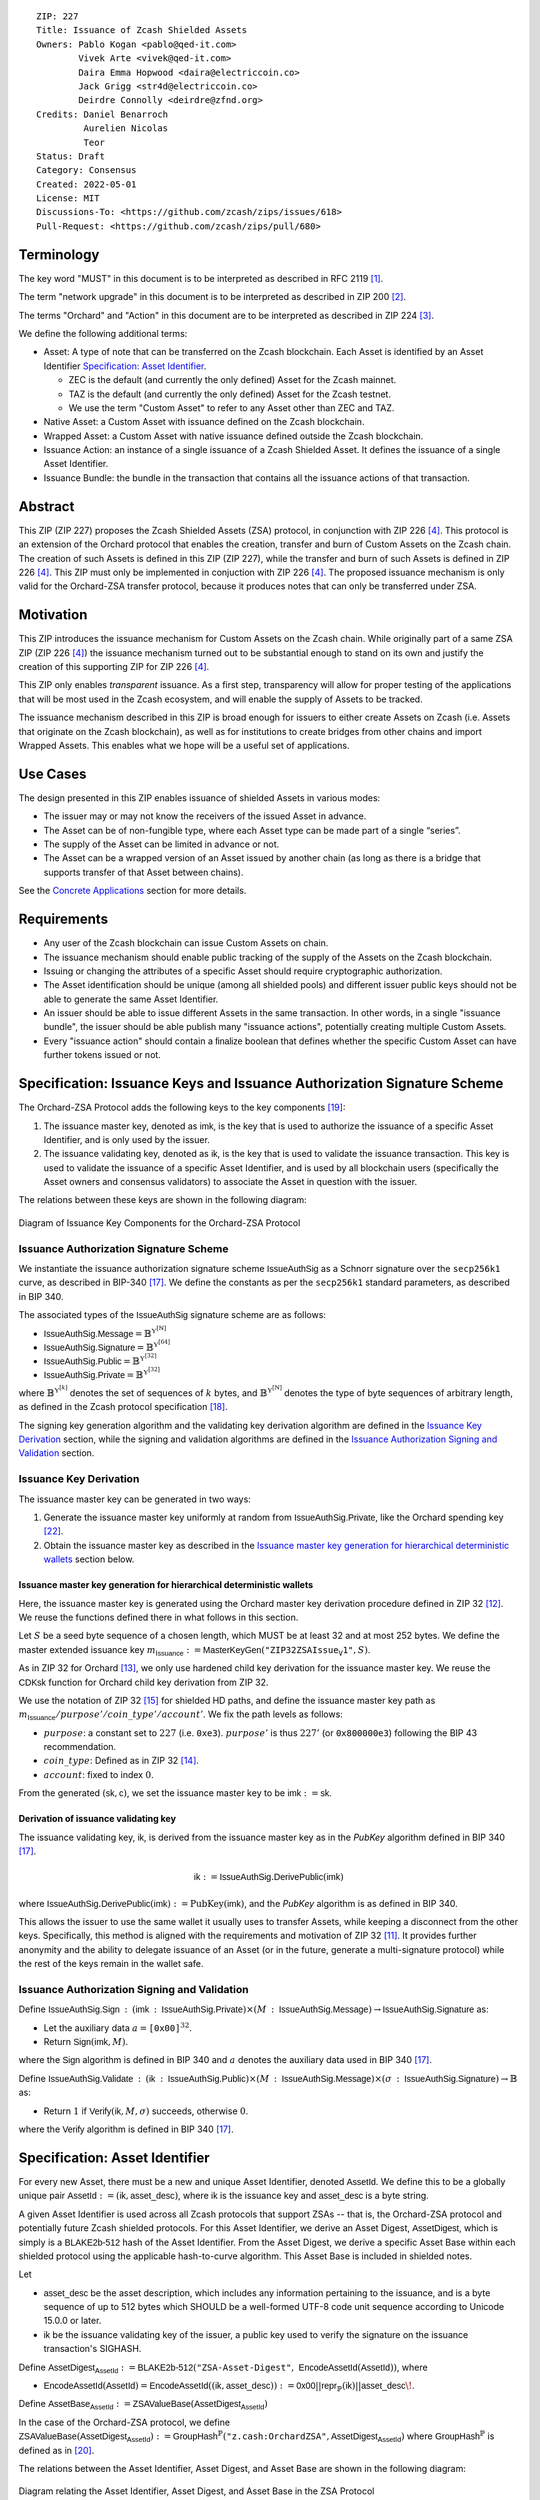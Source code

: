 ::

  ZIP: 227
  Title: Issuance of Zcash Shielded Assets
  Owners: Pablo Kogan <pablo@qed-it.com>
          Vivek Arte <vivek@qed-it.com>
          Daira Emma Hopwood <daira@electriccoin.co>
          Jack Grigg <str4d@electriccoin.co>
          Deirdre Connolly <deirdre@zfnd.org>
  Credits: Daniel Benarroch
           Aurelien Nicolas
           Teor
  Status: Draft
  Category: Consensus
  Created: 2022-05-01
  License: MIT
  Discussions-To: <https://github.com/zcash/zips/issues/618>
  Pull-Request: <https://github.com/zcash/zips/pull/680>
 
Terminology
===========

The key word "MUST" in this document is to be interpreted as described in RFC 2119 [#RFC2119]_.

The term "network upgrade" in this document is to be interpreted as described in ZIP 200 [#zip-0200]_.

The terms "Orchard" and "Action" in this document are to be interpreted as described in
ZIP 224 [#zip-0224]_.

We define the following additional terms:

- Asset: A type of note that can be transferred on the Zcash blockchain. Each Asset is identified by an Asset Identifier `Specification: Asset Identifier`_.

  - ZEC is the default (and currently the only defined) Asset for the Zcash mainnet.
  - TAZ is the default (and currently the only defined) Asset for the Zcash testnet.
  - We use the term "Custom Asset" to refer to any Asset other than ZEC and TAZ.

- Native Asset: a Custom Asset with issuance defined on the Zcash blockchain.
- Wrapped Asset: a Custom Asset with native issuance defined outside the Zcash blockchain.
- Issuance Action: an instance of a single issuance of a Zcash Shielded Asset. It defines the issuance of a single Asset Identifier.
- Issuance Bundle: the bundle in the transaction that contains all the issuance actions of that transaction.

Abstract
========

This ZIP (ZIP 227) proposes the Zcash Shielded Assets (ZSA) protocol, in conjunction with ZIP 226 [#zip-0226]_. This protocol is an extension of the Orchard protocol that enables the creation, transfer and burn of Custom Assets on the Zcash chain. The creation of such Assets is defined in this ZIP (ZIP 227), while the transfer and burn of such Assets is defined in ZIP 226 [#zip-0226]_. This ZIP must only be implemented in conjuction with ZIP 226 [#zip-0226]_. The proposed issuance mechanism is only valid for the Orchard-ZSA transfer protocol, because it produces notes that can only be transferred under ZSA.

Motivation
==========

This ZIP introduces the issuance mechanism for Custom Assets on the Zcash chain. While originally part of a same ZSA ZIP (ZIP 226 [#zip-0226]_) the issuance mechanism turned out to be substantial enough to stand on its own and justify the creation of this supporting ZIP for ZIP 226 [#zip-0226]_.

This ZIP only enables *transparent* issuance. As a first step, transparency will allow for proper testing of the applications that will be most used in the Zcash ecosystem, and will enable the supply of Assets to be tracked. 

The issuance mechanism described in this ZIP is broad enough for issuers to either create Assets on Zcash (i.e. Assets that originate on the Zcash blockchain), as well as for institutions to create bridges from other chains and import Wrapped Assets. This enables what we hope will be a useful set of applications.

Use Cases
=========

The design presented in this ZIP enables issuance of shielded Assets in various modes:

- The issuer may or may not know the receivers of the issued Asset in advance.
- The Asset can be of non-fungible type, where each Asset type can be made part of a single “series”.
- The supply of the Asset can be limited in advance or not.
- The Asset can be a wrapped version of an Asset issued by another chain (as long as there is a bridge that supports transfer of that Asset between chains).

See the `Concrete Applications`_ section for more details.

Requirements
============

- Any user of the Zcash blockchain can issue Custom Assets on chain.
- The issuance mechanism should enable public tracking of the supply of the Assets on the Zcash blockchain.
- Issuing or changing the attributes of a specific Asset should require cryptographic authorization.
- The Asset identification should be unique (among all shielded pools) and different issuer public keys should not be able to generate the same Asset Identifier.
- An issuer should be able to issue different Assets in the same transaction. In other words, in a single "issuance bundle", the issuer should be able publish many "issuance actions", potentially creating multiple Custom Assets.
- Every "issuance action" should contain a :math:`\mathsf{finalize}` boolean that defines whether the specific Custom Asset can have further tokens issued or not.


Specification: Issuance Keys and Issuance Authorization Signature Scheme
========================================================================

The Orchard-ZSA Protocol adds the following keys to the key components [#protocol-addressesandkeys]_:

1. The issuance master key, denoted as :math:`\mathsf{imk}`, is the key that is used to authorize the issuance of a specific Asset Identifier, and is only used by the issuer.

2. The issuance validating key, denoted as :math:`\mathsf{ik}`, is the key that is used to validate the issuance transaction. This key is used to validate the issuance of a specific Asset Identifier, and is used by all blockchain users (specifically the Asset owners and consensus validators) to associate the Asset in question with the issuer.

The relations between these keys are shown in the following diagram:

.. figure:: zip-0227-key-components-zsa.png
    :width: 450px
    :align: center
    :figclass: align-center

    Diagram of Issuance Key Components for the Orchard-ZSA Protocol


Issuance Authorization Signature Scheme
---------------------------------------

We instantiate the issuance authorization signature scheme :math:`\mathsf{IssueAuthSig}` as a Schnorr signature over the :math:`\mathtt{secp256k1}` curve, as described in BIP-340 [#bip-0340]_.
We define the constants as per the :math:`\mathtt{secp256k1}` standard parameters, as described in BIP 340. 

The associated types of the :math:`\mathsf{IssueAuthSig}` signature scheme are as follows:

* :math:`\mathsf{IssueAuthSig.Message} = \mathbb{B}^{\mathbb{Y}^{[\mathbb{N}]}}`
* :math:`\mathsf{IssueAuthSig.Signature} = \mathbb{B}^{\mathbb{Y}^{[64]}}`
* :math:`\mathsf{IssueAuthSig.Public} = \mathbb{B}^{\mathbb{Y}^{[32]}}`
* :math:`\mathsf{IssueAuthSig.Private} = \mathbb{B}^{\mathbb{Y}^{[32]}}`

where :math:`\mathbb{B}^{\mathbb{Y}^{[k]}}` denotes the set of sequences of :math:`k` bytes, and :math:`\mathbb{B}^{\mathbb{Y}^{[\mathbb{N}]}}` denotes the type of byte sequences of arbitrary length, as defined in the Zcash protocol specification [#protocol-notation]_.

The signing key generation algorithm and the validating key derivation algorithm are defined in the `Issuance Key Derivation`_ section, while the signing and validation algorithms are defined in the `Issuance Authorization Signing and Validation`_ section.

Issuance Key Derivation
-----------------------

The issuance master key can be generated in two ways:

1. Generate the issuance master key uniformly at random from :math:`\mathsf{IssueAuthSig.Private}`, like the Orchard spending key [#protocol-orchardkeycomponents]_.
2. Obtain the issuance master key as described in the `Issuance master key generation for hierarchical deterministic wallets`_ section below.

Issuance master key generation for hierarchical deterministic wallets
`````````````````````````````````````````````````````````````````````

Here, the issuance master key is generated using the Orchard master key derivation procedure defined in ZIP 32 [#zip-0032-orchard-master]_. We reuse the functions defined there in what follows in this section.

Let :math:`S` be a seed byte sequence of a chosen length, which MUST be at least 32 and at most 252 bytes.
We define the master extended issuance key :math:`m_{\mathsf{Issuance}} := \mathsf{MasterKeyGen}(\texttt{"ZIP32ZSAIssue_V1"}, S)`.

As in ZIP 32 for Orchard [#zip-0032-orchard-child-key-derivation]_, we only use hardened child key derivation for the issuance master key. 
We reuse the :math:`\mathsf{CDKsk}` function for Orchard child key derivation from ZIP 32.

We use the notation of ZIP 32 [#zip-0032-orchard-key-path]_ for shielded HD paths, and define the issuance master key path as :math:`m_\mathsf{Issuance} / purpose' / coin\_type' / account'`. We fix the path levels as follows:

- :math:`purpose`: a constant set to :math:`227` (i.e. :math:`\texttt{0xe3}`). :math:`purpose'` is thus :math:`227'` (or :math:`\texttt{0x800000e3}`) following the BIP 43 recommendation.
- :math:`coin\_type`: Defined as in ZIP 32 [#zip-0032-key-path-levels]_.
- :math:`account`: fixed to index :math:`0`.

From the generated :math:`(\mathsf{sk}, \mathsf{c})`, we set the issuance master key to be :math:`\mathsf{imk} := \mathsf{sk}`.

Derivation of issuance validating key
`````````````````````````````````````

The issuance validating key, :math:`\mathsf{ik}`, is derived from the issuance master key as in the `PubKey` algorithm defined in BIP 340 [#bip-0340]_.

.. math:: \mathsf{ik} := \mathsf{IssueAuthSig}.\mathsf{DerivePublic}(\mathsf{imk})

where :math:`\mathsf{IssueAuthSig}.\mathsf{DerivePublic}(\mathsf{imk}) := \textit{PubKey}(\mathsf{imk})`, and the `PubKey` algorithm is as defined in BIP 340.

This allows the issuer to use the same wallet it usually uses to transfer Assets, while keeping a disconnect from the other keys. Specifically, this method is aligned with the requirements and motivation of ZIP 32 [#zip-0032]_. It provides further anonymity and the ability to delegate issuance of an Asset (or in the future, generate a multi-signature protocol) while the rest of the keys remain in the wallet safe.

Issuance Authorization Signing and Validation
---------------------------------------------

Define :math:`\mathsf{IssueAuthSig.Sign}\: : \: (\mathsf{imk}\: : \: \mathsf{IssueAuthSig.Private}) \times (M\: : \: \mathsf{IssueAuthSig.Message}) \to \mathsf{IssueAuthSig.Signature}` as:

* Let the auxiliary data :math:`a = \mathtt{[0x00]}^{32}`.
* Return :math:`\mathsf{Sign}(\mathsf{imk},M)`.

where the :math:`\mathsf{Sign}` algorithm is defined in BIP 340 and :math:`a` denotes the auxiliary data used in BIP 340 [#bip-0340]_.


Define :math:`\mathsf{IssueAuthSig.Validate}\: : \: (\mathsf{ik}\: : \: \mathsf{IssueAuthSig.Public}) \times (M\: : \: \mathsf{IssueAuthSig.Message}) \times (\sigma\: : \: \mathsf{IssueAuthSig.Signature}) \to \mathbb{B}` as:

* Return :math:`1` if :math:`\mathsf{Verify}(\mathsf{ik}, M, \sigma)` succeeds, otherwise :math:`0`.

where the :math:`\mathsf{Verify}` algorithm is defined in BIP 340 [#bip-0340]_.

Specification: Asset Identifier
===============================

For every new Asset, there must be a new and unique Asset Identifier, denoted :math:`\mathsf{AssetId}`. We define this to be a globally unique pair :math:`\mathsf{AssetId} := (\mathsf{ik}, \mathsf{asset\_desc})`, where :math:`\mathsf{ik}` is the issuance key and :math:`\mathsf{asset\_desc}` is a byte string.

A given Asset Identifier is used across all Zcash protocols that support ZSAs -- that is, the Orchard-ZSA protocol and potentially future Zcash shielded protocols. For this Asset Identifier, we derive an Asset Digest, :math:`\mathsf{AssetDigest}`, which is simply is a :math:`\textsf{BLAKE2b-512}` hash of the Asset Identifier.
From the Asset Digest, we derive a specific Asset Base within each shielded protocol using the applicable hash-to-curve algorithm. This Asset Base is included in shielded notes.

Let 

- :math:`\mathsf{asset\_desc}` be the asset description, which includes any information pertaining to the issuance, and is a byte sequence of up to 512 bytes which SHOULD be a well-formed UTF-8 code unit sequence according to Unicode 15.0.0 or later.
- :math:`\mathsf{ik}` be the issuance validating key of the issuer, a public key used to verify the signature on the issuance transaction's SIGHASH.

Define :math:`\mathsf{AssetDigest_{\mathsf{AssetId}}} := \textsf{BLAKE2b-512}(\texttt{"ZSA-Asset-Digest"},\; \mathsf{EncodeAssetId}(\mathsf{AssetId}))`,
where

- :math:`\mathsf{EncodeAssetId}(\mathsf{AssetId}) = \mathsf{EncodeAssetId}((\mathsf{ik}, \mathsf{asset\_desc})) := \mathsf{0x00} || \mathsf{repr}_{\mathbb{P}}(\mathsf{ik}) || \mathsf{asset\_desc}\!`.

Define :math:`\mathsf{AssetBase_{\mathsf{AssetId}}} := \mathsf{ZSAValueBase}(\mathsf{AssetDigest}_{\mathsf{AssetId}})`

In the case of the Orchard-ZSA protocol, we define :math:`\mathsf{ZSAValueBase}(\mathsf{AssetDigest}_{\mathsf{AssetId}}) := \mathsf{GroupHash}^\mathbb{P}(\texttt{"z.cash:OrchardZSA"}, \mathsf{AssetDigest}_{\mathsf{AssetId}})`
where :math:`\mathsf{GroupHash}^\mathbb{P}` is defined as in [#protocol-concretegrouphashpallasandvesta]_.

The relations between the Asset Identifier, Asset Digest, and Asset Base are shown in the following diagram:

.. figure:: zip-0227-asset-identifier-relation.png
    :width: 600px
    :align: center
    :figclass: align-center

    Diagram relating the Asset Identifier, Asset Digest, and Asset Base in the ZSA Protocol


**Note:** To keep notations light and concise, we may omit :math:`\mathsf{AssetId}` (resp. :math:`\mathsf{Protocol}`) in the subscript (resp. superscript) when the Asset Identifier (resp. Protocol) is clear from the context.

Wallets MUST NOT display just the :math:`\mathsf{asset\_desc}` string to their users as the name of the Asset. Some possible alternatives include:

- Wallets could allow clients to provide an additional configuration file that stores a one-to-one mapping of names to Asset Identifiers via a petname system. This allows clients to rename the Assets in a way they find useful. Default versions of this file with well-known Assets listed can be made available online as a starting point for clients. 
- The Asset Digest could be used as a more compact bytestring to uniquely determine an Asset, and wallets could support clients scanning QR codes to load Asset information into their wallets.

Specification: Global Issuance State
====================================

Issuance requires the following additions to the global state defined at block boundaries:

- :math:`\mathsf{previously\_finalized}`, a set of :math:`\mathsf{AssetId}` that have been finalized (i.e.: the :math:`\mathsf{finalize}` flag has been set to :math:`1` in some issuance transaction preceding the block boundary).


Specification: Issuance Action, Issuance Bundle and Issuance Protocol
=====================================================================

Issuance Action Description
---------------------------

An issuance action, ``IssueAction``, is the instance of issuing a specific Custom Asset, and contains the following fields:

- :math:`\mathsf{assetDescSize}`: the size of the Asset description, a number between :math:`0` and :math:`512`, stored in two bytes.
- :math:`\mathsf{asset\_desc}`: the Asset description, a byte string of up to 512 bytes as defined in the `Specification: Asset Identifier`_ section.
- ``vNotes``: an array of ``Note`` containing the unencrypted output notes of the recipients of the Asset.
- ``flagsIssuance``: a byte that stores the :math:`\mathsf{finalize}` boolean that defines whether the issuance of that specific Custom Asset is finalized or not.

An asset's :math:`\mathsf{AssetDigest}` is added to the :math:`\mathsf{previously\_finalized}` set after a block that contains any issuance transaction for that asset with :math:`\mathsf{finalize} = 1`. It then cannot be removed from this set. For Assets with :math:`\mathsf{AssetDigest} \in \mathsf{previously\_finalized}`, no further tokens can be issued, so as seen below, the validators will reject the transaction. For Assets with :math:`\mathsf{AssetDigest} \not\in \mathsf{previously\_finalized}`, new issuance actions can be issued in future transactions. These must use the same Asset description, :math:`\mathsf{asset\_desc}`, and can either maintain :math:`\mathsf{finalize} = 0` or change it to :math:`\mathsf{finalize} = 1`, denoting that this Custom Asset cannot be issued after the containing block.
  

+-----------------------------+--------------------------+-------------------------------------------+---------------------------------------------------------------------+
| Bytes                       | Name                     | Data Type                                 | Description                                                         |
+=============================+==========================+===========================================+=====================================================================+
|``2``                        |``assetDescSize``         |``byte``                                   |The length of the :math:`\mathsf{asset\_desc}` string in bytes.      |  
+-----------------------------+--------------------------+-------------------------------------------+---------------------------------------------------------------------+
|``assetDescSize``            |``asset_desc``            |``byte[assetDescSize]``                    |A byte sequence of length ``assetDescSize`` bytes which SHOULD be a  |
|                             |                          |                                           |well-formed UTF-8 code unit sequence according to Unicode 15.0.0     |
|                             |                          |                                           |or later.                                                            |
+-----------------------------+--------------------------+-------------------------------------------+---------------------------------------------------------------------+
|``varies``                   |``nNotes``                |``compactSize``                            |The number of notes in the issuance action.                          |
+-----------------------------+--------------------------+-------------------------------------------+---------------------------------------------------------------------+
|``noteSize * nNotes``        |``vNotes``                |``Note[nNotes]``                           |A sequence of note descriptions within the issuance action,          |
|                             |                          |                                           |where ``noteSize`` is the size, in bytes, of a Note.                 |
+-----------------------------+--------------------------+-------------------------------------------+---------------------------------------------------------------------+
|``1``                        |``flagsIssuance``         |``byte``                                   |An 8-bit value representing a set of flags. Ordered from LSB to MSB: |
|                             |                          |                                           | * :math:`\mathsf{finalize}`                                         |
|                             |                          |                                           | * The remaining bits are set to ``0``.                              |
+-----------------------------+--------------------------+-------------------------------------------+---------------------------------------------------------------------+

We note that the output note commitment of the recipient's notes are not included in the actual transaction, but when added to the global state of the chain, they will be added to the note commitment tree as a shielded note. 
This prevents future usage of the note from being linked to the issuance transaction, as the nullifier key is not known to the validators and chain observers.

Issuance Bundle
---------------

An issuance bundle, ``IssueBundle``, is the aggregate of all the issuance-related information. 
Specifically, contains all the issuance actions and the issuer signature on the transaction SIGHASH that validates the issuance itself. 
It contains the following fields:

- :math:`\mathsf{ik}`: the issuance validating key, that allows the validators to verify that the :math:`\mathsf{AssetId}` is properly associated with the issuer.
- ``vIssueActions``: an array of issuance actions, of type ``IssueAction``.
- :math:`\mathsf{issueAuthSig}`: the signature of the transaction SIGHASH, signed by the issuance master key, :math:`\mathsf{imk}`, that validates the issuance .

The issuance bundle is then added within the transaction format as a new bundle. That is, issuance requires the addition of the following information to the transaction format [#protocol-transactionstructure]_.

+------------------------------------+--------------------------+-------------------------------------------+---------------------------------------------------------------------------+
| Bytes                              | Name                     | Data Type                                 | Description                                                               |
+====================================+==========================+===========================================+===========================================================================+
|``varies``                          |``nIssueActions``         |``compactSize``                            |The number of issuance actions in the bundle.                              |
+------------------------------------+--------------------------+-------------------------------------------+---------------------------------------------------------------------------+
|``IssueActionSize * nIssueActions`` |``vIssueActions``         |``IssueAction[nIssueActions]``             |A sequence of issuance action descriptions, where IssueActionSize is       |
|                                    |                          |                                           |the size, in bytes, of an IssueAction description.                         |
+------------------------------------+--------------------------+-------------------------------------------+---------------------------------------------------------------------------+
|``32``                              |``ik``                    |``byte[32]``                               |The issuance validating key of the issuer, used to validate the signature. |
+------------------------------------+--------------------------+-------------------------------------------+---------------------------------------------------------------------------+
|``64``                              |``issueAuthSig``          |``byte[64]``                               |The signature of the transaction SIGHASH, signed by the issuer,            |
|                                    |                          |                                           |validated as in `Issuance Authorization Signature Scheme`_.                |
+------------------------------------+--------------------------+-------------------------------------------+---------------------------------------------------------------------------+

Issuance Protocol
-----------------
The issuer program performs the following operations

For all actions ``IssueAction``:

- encode :math:`\mathsf{asset\_desc}` as a UTF-8 byte string of size up to 512.
- compute :math:`\mathsf{AssetDigest}` from the issuance validating key :math:`\mathsf{ik}` and :math:`\mathsf{asset\_desc}` as decribed in the `Specification: Asset Identifier`_ section.
- compute :math:`\mathsf{AssetBase}` from :math:`\mathsf{AssetDigest}` as decribed in the `Specification: Asset Identifier`_ section.
- set the :math:`\mathsf{finalize}` boolean as desired (if more issuance actions are to be created for this Asset Identifier, set :math:`\mathsf{finalize} = 0`, otherwise set :math:`\mathsf{finalize} = 1`)
- For each recipient :math:`i`:

    - generate a ZSA output note that includes the Asset Base. For an Orchard-ZSA note this is :math:`\mathsf{note}_i = (\mathsf{d}_i, \mathsf{pk}_{\mathsf{d}_i}, \mathsf{v}_i, \rho_i, \mathsf{rseed}_i, \mathsf{AssetBase}, \mathsf{rcm}_i)\!`.

- encode the ``IssueAction`` into the vector ``vIssueActions`` of the bundle.

For the ``IssueBundle``:

- encode the ``vIssueActions`` vector
- encode the :math:`\mathsf{ik}` as 32 byte-string
- sign the SIGHASH transaction hash with the issuance master key, :math:`\mathsf{imk}`, using the :math:`\mathsf{IssueAuthSig}` signature scheme. The signature is then added to the issuance bundle.


**Note:** that the commitment is not included in the ``IssuanceAction`` itself. As explained below, it is computed later by the validators and added to the note commitment tree.


Specification: Consensus Rule Changes
=====================================

For the ``IssueBundle``:

- Verify the issuance authorization signature on the SIGHASH transaction hash, :math:`\mathsf{SigHash}`, :math:`\mathsf{issueAuthSig}`, is verified by invoking :math:`\mathsf{issueAuthSig.VerifySig(ik, SigHash)}`

For each ``IssueAction`` in ``IssueBundle``:

- check that :math:`0 < \mathtt{assetDescSize} <= 512`.
- check that :math:`\mathsf{asset\_desc}` is a string of length :math:`\mathtt{assetDescSize}` bytes.

- retrieve :math:`\mathsf{AssetBase}` from the first note in the sequence and check that :math:`\mathsf{AssetBase}` is derived from the issuance validating key :math:`\mathsf{ik}` and :math:`\mathsf{asset\_desc}` as described in the `Specification: Asset Identifier`_ section.
- check that the :math:`\mathsf{AssetDigest}` does not exist in the :math:`\mathsf{previously\_finalized}` set in the global state.
- check that every note in the ``IssueAction`` contains the same :math:`\mathsf{AssetBase}` and is properly constructed as :math:`\mathsf{note} = (\mathsf{g_d, pk_d, v, \rho, rseed, AssetBase})`.

If all of the above checks pass, do the following:

- For each note, compute the note commitment as :math:`\mathsf{cm} = \mathsf{NoteCommit^{OrchardZSA}_{rcm}(repr_{\mathbb{P}}(g_d), repr_{\mathbb{P}}(pk_d), v, \rho, \psi, AssetBase)}` as defined in the Note Structure and Commitment section of ZIP 226 [#zip-0226-notestructure]_ and
- Add :math:`\mathsf{cm}` to the Merkle tree of note commitments.
- If :math:`\mathsf{finalize} = 1`, add :math:`\mathsf{AssetDigest}` to the :math:`\mathsf{previously\_finalized}` set immediately after the block in which this transaction occurs.
- (Replay Protection) If issue bundle is present, the fees MUST be greater than zero.



Rationale
=========
The following is a list of rationale for different decisions made in the proposal:

- The issuance key structure is independent of the original key tree, but derived in an analogous manner (via ZIP 32). This is in order to keep the issuance details and the Asset Identifiers consistent across multiple shielded pools.
- The design decision is not to have a chosen name to describe the Custom Asset, but to delegate it to an off-chain mapping, as this would imply a land-grab “war”.
- The :math:`\mathsf{asset\_desc}` is a general byte string in order to allow for a wide range of information type to be included that may be associated with the Assets. Some are:

    - links for storage such as for NFTs.
    - metadata for Assets, encoded in any format.
    - bridging information for Wrapped Assets (chain of origin, issuer name, etc)
    - information to be committed by the issuer, though not enforceable by the protocol.

- We require a check whether the :math:`\mathsf{finalize}` flag only has been set in a previous block rather than a previous transaction in the same block. In other words, we only update the :math:`\mathsf{previously\_finalized}`` set at the block boundary. This is in keeping with the current property which allows for a miner to reorder transactions in a block without changing the meaning, which we aim to preserve.
- We require non-zero fees in the presence of an issue bundle, in order to preclude the possibility of a transaction containing only an issue bundle. If a transaction includes only an issue bundle, the SIGHASH transaction hash would be computed solely based on the issue bundle. A duplicate bundle would have the same SIGHASH transaction hash, potentially allowing for a replay attack. 

Concrete Applications
---------------------

**Asset Features**

- By using the :math:`\mathsf{finalize}` boolean and the burning mechanism defined in [#zip-0226]_, issuers can control the supply production of any Asset associated to their issuer keys. For example,

    - by setting :math:`\mathsf{finalize} = 1` from the first issuance action for that Asset Identifier, the issuer is in essence creating a one-time issuance transaction. This is useful when the max supply is capped from the beginning and the distribution is known in advance. All tokens are issued at once and distributed as needed.

- Issuers can also stop the existing supply production of any Asset associated to their issuer keys. This could be done by

    - issuing a last set of tokens of that specific :math:`\mathsf{AssetId}`, for which :math:`\mathsf{finalize} = 1`, or by
    - issuing a transaction with a single note in the issuance action pertaining to that :math:`\mathsf{AssetId}`, where the note will contain a ``value = 0``. This can be used for application-specific purposes (NFT collections) or for security purposes to revoke the Asset issuance (see Security and Privacy Considerations).
    - Note in the above cases, that the setting of the :math:`\mathsf{finalize}` flag will take effect at the block boundary, that is, after all the transactions in the block. 

- The issuance and burn mechanisms can be used in conjunction to determine the supply of Assets on the Zcash ecosystem. This allows for the bridging of Assets defined on other chains.

- Furthermore, NFT issuance is enabled by issuing in a single bundle several issuance actions, where each :math:`\mathsf{AssetId}` corresponds to ``value = 1`` at the fundamental unit level. Issuers and users should make sure that :math:`\mathsf{finalize} = 1` for each of the actions in this scenario.



TxId Digest - Issuance
======================

This section details the construction of the subtree of hashes in the transaction digest that corresponds to issuance transaction data.
Details of the overall changes to the transaction digest due to the Orchard-ZSA protocol can be found in ZIP 226 [#zip-0226-txiddigest]_.
As in ZIP 244 [#zip-0244]_, the digests are all personalized BLAKE2b-256 hashes, and in cases where no elements are available for hashing, a personalized hash of the empty byte array is used.

A new issuance transaction digest algorithm is defined that constructs the subtree of the transaction digest tree of hashes for the issuance portion of a transaction. Each branch of the subtree will correspond to a specific subset of issuance transaction data. The overall structure of the hash is as follows; each name referenced here will be described in detail below::

    issuance_digest
    ├── issue_actions_digest                      
    │   ├── issue_notes_digest                    
    │   ├── assetDescription                     
    │   └── flagsIssuance                        
    └── issuanceValidatingKey  

In the specification below, nodes of the tree are presented in depth-first order.

T.5: issuance_digest
--------------------
A BLAKE2b-256 hash of the following values ::

   T.5a: issue_actions_digest    (32-byte hash output)
   T.5b: issuanceValidatingKey   (32 bytes)

The personalization field of this hash is set to::

  "ZTxIdSAIssueHash"

In case the transaction has no issuance components, ''issue_actions_digest'' is::
    
    BLAKE2b-256("ZTxIdSAIssueHash", [])

T.5a: issue_actions_digest
``````````````````````````
A BLAKE2b-256 hash of Issue Action information for all Issuance Actions belonging to the transaction. For each Action, the following elements are included in the hash::

   T.5a.i  : notes_digest            (32-byte hash output)
   T.5a.ii : assetDescription        (field encoding bytes)
   T.5a.iii: flagsIssuance           (1 byte)

The personalization field of this hash is set to::

  "ZTxIdIssuActHash"

T.5a.i: issue_notes_digest
''''''''''''''''''''''''''
A BLAKE2b-256 hash of Note information for all Notes belonging to the Issuance Action. For each Note, the following elements are included in the hash::

   T.5a.i.1: recipient                    (field encoding bytes)
   T.5a.i.2: value                        (field encoding bytes)
   T.5a.i.3: assetBase                    (field encoding bytes)
   T.5a.i.4: rho                          (field encoding bytes)
   T.5a.i.5: rseed                        (field encoding bytes)

The personalization field of this hash is set to::

  "ZTxIdIAcNoteHash"

T.5a.i.1: recipient
...................
This is the raw encoding of an Orchard shielded payment address as defined in the protocol specification [#protocol-orchardpaymentaddrencoding]_.

T.5a.i.2: value
...............
Note value encoded as little-endian 8-byte representation of 64-bit unsigned integer (e.g. u64 in Rust) raw value.

T.5a.i.3: assetBase
...................
Asset Base encoded as the 32-byte representation of a point on the Pallas curve.

T.5a.i.4: rho
.............
Nullifier encoded as 32-byte representation of a point on the Pallas curve.

T.5a.i.5: rseed
...............
The ZIP 212 32-byte seed randomness for a note.

T.5a.ii: assetDescription
'''''''''''''''''''''''''
The Asset description byte string.

T.5a.iii: flagsIssuance
'''''''''''''''''''''''
An 8-bit value representing a set of flags. Ordered from LSB to MSB:

- :math:`\mathsf{finalize}`
- The remaining bits are set to `0`.


T.5b: issuanceValidatingKey
```````````````````````````
A byte encoding of issuance validating key for the bundle as defined in the `Issuance Key Derivation`_ section.

Signature Digest
================

The per-input transaction digest algorithm to generate the signature digest in ZIP 244 [#zip-0244-sigdigest]_ is modified so that a signature digest is produced for each transparent input, each Sapling input, each Orchard action, and additionally for each Issuance Action.
For Issuance Actions, this algorithm has the exact same output as the transaction digest algorithm, thus the txid may be signed directly.

The overall structure of the hash is as follows. We highlight the changes for the Orchard-ZSA protocol via the ``[ADDED FOR ZSA]`` text label, and we omit the descriptions of the sections that do not change for the Orchard-ZSA protocol::

    signature_digest
    ├── header_digest
    ├── transparent_sig_digest
    ├── sapling_digest
    ├── orchard_digest
    └── issuance_digest         [ADDED FOR ZSA]

signature_digest
----------------
A BLAKE2b-256 hash of the following values ::

   S.1: header_digest          (32-byte hash output)
   S.2: transparent_sig_digest (32-byte hash output)
   S.3: sapling_digest         (32-byte hash output)
   S.4: orchard_digest         (32-byte hash output)
   S.5: issuance_digest        (32-byte hash output)  [ADDED FOR ZSA]

The personalization field remains the same as in ZIP 244 [#zip-0244]_.

S.5: issuance_digest
````````````````````
Identical to that specified for the transaction identifier.

Authorizing Data Commitment
===========================

The transaction digest algorithm defined in ZIP 244 [#zip-0244-authcommitment]_ which commits to the authorizing data of a transaction is modified by the Orchard-ZSA protocol to have the following structure. 
We highlight the changes for the Orchard-ZSA protocol via the ``[ADDED FOR ZSA]`` text label, and we omit the descriptions of the sections that do not change for the Orchard-ZSA protocol::

    auth_digest
    ├── transparent_scripts_digest
    ├── sapling_auth_digest
    ├── orchard_auth_digest
    └── issuance_auth_digest        [ADDED FOR ZSA]

The pair (Transaction Identifier, Auth Commitment) constitutes a commitment to all the data of a serialized transaction that may be included in a block.

auth_digest
-----------
A BLAKE2b-256 hash of the following values ::

   A.1: transparent_scripts_digest (32-byte hash output)
   A.2: sapling_auth_digest        (32-byte hash output)
   A.3: orchard_auth_digest        (32-byte hash output)
   A.4: issuance_auth_digest       (32-byte hash output)  [ADDED FOR ZSA]

The personalization field of this hash remains the same as in ZIP 244.

A.4: issuance_auth_digest
`````````````````````````
In the case that Issuance Actions are present, this is a BLAKE2b-256 hash of the field encoding of the ``issueAuthSig`` field of the transaction::

   A.4a: issueAuthSig            (field encoding bytes)

The personalization field of this hash is set to::

  "ZTxAuthZSAOrHash"

In the case that the transaction has no Orchard Actions, ``issuance_auth_digest`` is ::

  BLAKE2b-256("ZTxAuthZSAOrHash", [])

Security and Privacy Considerations
===================================

Displaying Asset Identifier information to users
------------------------------------------------

Wallets need to communicate the names of the Assets in a non-confusing way to users, since the byte representation of the Asset Identifier would be hard to read for an end user. Possible solutions are provided in the `Specification: Asset Identifier`_ section. 

Issuance Key Compromise
-----------------------

The design of this protocol does not currently allow for rotation of the issuance validating key that would allow for replacing the key of a specific Asset. In case of compromise, the following actions are recommended:

- If an issuance validating key is compromised, the :math:`\mathsf{finalize}` boolean for all the Assets issued with that key should be set to :math:`1` and the issuer should change to a new issuance master key, and issue new Assets, each with a new :math:`\mathsf{AssetId}`.

Bridging Assets
---------------

For bridging purposes, the secure method of off-boarding Assets is to burn an Asset with the burning mechanism in ZIP 226 [#zip-0226]_. Users should be aware of issuers that demand the Assets be sent to a specific address on the Zcash chain to be redeemed elsewhere, as this may not reflect the real reserve value of the specific Wrapped Asset.

Other Considerations
====================

Implementing Zcash Nodes
------------------------

Although not enforced in the global state, it is RECOMMENDED that Zcash full validators keep track of the total supply of Assets as a mutable mapping :math:`\mathsf{issuanceSupplyInfoMap}` from :math:`\mathsf{AssetId}` to :math:`\mathsf{(totalSupply, finalize)}` in order to properly keep track of the total supply for different Asset Identifiers. This is useful for wallets and other applications that need to keep track of the total supply of Assets.

Fee Structures
--------------

The fee mechanism described in this ZIP will follow the mechanism described in ZIP 317 [#zip-0317b]_.


Test Vectors
============

- LINK TBD

Reference Implementation
========================

- LINK TBD
- LINK TBD

Deployment
==========

This ZIP is proposed to activate with Network Upgrade 6.

References
==========

.. [#RFC2119] `RFC 2119: Key words for use in RFCs to Indicate Requirement Levels <https://www.rfc-editor.org/rfc/rfc2119.html>`_
.. [#zip-0200] `ZIP 200: Network Upgrade Mechanism <zip-0200.html>`_
.. [#zip-0224] `ZIP 224: Orchard <zip-0224.html>`_
.. [#zip-0226] `ZIP 226: Transfer and Burn of Zcash Shielded Assets <zip-0226.html>`_
.. [#zip-0226-notestructure] `ZIP 226: Transfer and Burn of Zcash Shielded Assets - Note Structure & Commitment <zip-0226.html#note-structure-commitment>`_
.. [#zip-0226-txiddigest] `ZIP 226: Transfer and Burn of Zcash Shielded Assets - TxId Digest <zip-0226.html#txid-digest>`_
.. [#zip-0244] `ZIP 244: Transaction Identifier Non-Malleability <zip-0244.html>`_
.. [#zip-0244-sigdigest] `ZIP 244: Transaction Identifier Non-Malleability: Signature Digest <zip-0244.html#signature-digest>`_
.. [#zip-0244-authcommitment] `ZIP 244: Transaction Identifier Non-Malleability: Authorizing Data Commitment <zip-0244.html#authorizing-data-commitment>`_
.. [#zip-0317b] `ZIP 317: Proportional Transfer Fee Mechanism <https://github.com/zcash/zips/pull/667>`_
.. [#zip-0032] `ZIP 32: Shielded Hierarchical Deterministic Wallets <zip-0032.html>`_
.. [#zip-0032-orchard-master] `ZIP 32: Shielded Hierarchical Deterministic Wallets - Orchard master key generation <zip-0032.html#orchard-master-key-generation>`_
.. [#zip-0032-orchard-child-key-derivation] `ZIP 32: Shielded Hierarchical Deterministic Wallets - Orchard child key derivation <zip-0032.html#orchard-child-key-derivation>`_
.. [#zip-0032-key-path-levels] `ZIP 32: Shielded Hierarchical Deterministic Wallets - Key path levels <zip-0032.html#key-path-levels>`_
.. [#zip-0032-orchard-key-path] `ZIP 32: Shielded Hierarchical Deterministic Wallets - Orchard key path <zip-0032.html#orchard-key-path>`_
.. [#zip-0316] `ZIP 316: Unified Addresses and Unified Viewing Keys <zip-0316.html>`_
.. [#bip-0340] `BIP 340: Schnorr Signatures for secp256k1 <https://github.com/bitcoin/bips/blob/master/bip-0340.mediawiki>`_
.. [#protocol-Notation] `Zcash Protocol Specification, Version 2022.3.8. Section 2: Notation <protocol/protocol.pdf#notation>`_
.. [#protocol-addressesandkeys] `Zcash Protocol Specification, Version 2022.3.8. Section 3.1: Payment Addresses and Keys <protocol/protocol.pdf#addressesandkeys>`_
.. [#protocol-concretegrouphashpallasandvesta] `Zcash Protocol Specification, Version 2022.3.8. Section 5.4.9.8: Group Hash into Pallas and Vesta <protocol/protocol.pdf#concretegrouphashpallasandvesta>`_
.. [#protocol-abstractprfs] `Zcash Protocol Specification, Version 2022.3.8. Section 4.1.2: Pseudo Random Functions <protocol/protocol.pdf#abstractprfs>`_
.. [#protocol-orchardkeycomponents] `Zcash Protocol Specification, Version 2022.3.8. Section 4.2.3: Orchard Key Components <protocol/protocol.pdf#orchardkeycomponents>`_
.. [#protocol-spendauthsig] `Zcash Protocol Specification, Version 2022.3.8. Section 4.15: Spend Authorization Signature (Sapling and Orchard) <protocol/protocol.pdf#spendauthsig>`_
.. [#protocol-concretespendauthsig] `Zcash Protocol Specification, Version 2022.3.8. Section 5.4.7.1: Spend Authorization Signature (Sapling and Orchard) <protocol/protocol.pdf#concretespendauthsig>`_
.. [#protocol-orchardpaymentaddrencoding] `Zcash Protocol Specification, Version 2022.3.8. Section 5.6.4.2: Orchard Raw Payment Addresses <protocol/protocol.pdf#orchardpaymentaddrencoding>`_
.. [#protocol-transactionstructure] `Zcash Protocol Specification, Version 2022.3.8. Section 7.1: Transaction Encoding and Consensus (Transaction Version 5)  <protocol/protocol.pdf#>`_